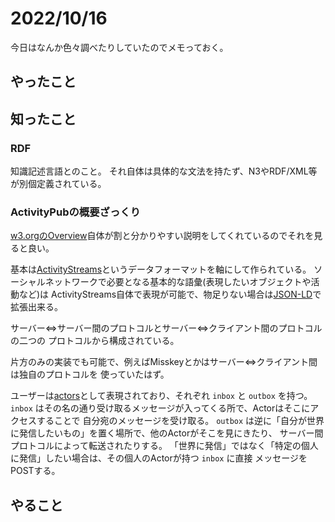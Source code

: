 * 2022/10/16
:PROPERTIES:
:DATE: [2022-10-16 Sun 00:10]
:TAGS: 
:BLOG_POST_KIND: Diary
:BLOG_POST_PROGRESS: Empty
:BLOG_POST_STATUS: Normal
:END:
  
今日はなんか色々調べたりしていたのでメモっておく。

** やったこと
** 知ったこと
*** RDF
知識記述言語とのこと。
それ自体は具体的な文法を持たず、N3やRDF/XML等が別個定義されている。

*** ActivityPubの概要ざっくり
[[https://www.w3.org/TR/activitypub/#Overview][w3.orgのOverview]]自体が割と分かりやすい説明をしてくれているのでそれを見ると良い。

基本は[[https://www.w3.org/TR/activitystreams-core/][ActivityStreams]]というデータフォーマットを軸にして作られている。
ソーシャルネットワークで必要となる基本的な語彙(表現したいオブジェクトや活動など)は
ActivityStreams自体で表現が可能で、物足りない場合は[[https://www.w3.org/TR/json-ld/][JSON-LD]]で拡張出来る。


サーバー⇔サーバー間のプロトコルとサーバー⇔クライアント間のプロトコルの二つの
プロトコルから構成されている。

片方のみの実装でも可能で、例えばMisskeyとかはサーバー⇔クライアント間は独自のプロトコルを
使っていたはず。


ユーザーは[[https://www.w3.org/TR/activitypub/#actors][actors]]として表現されており、それぞれ ~inbox~ と ~outbox~ を持つ。
~inbox~ はその名の通り受け取るメッセージが入ってくる所で、Actorはそこにアクセスすることで
自分宛のメッセージを受け取る。
~outbox~ は逆に「自分が世界に発信したいもの」を置く場所で、他のActorがそこを見にきたり、
サーバー間プロトコルによって転送されたりする。
「世界に発信」ではなく「特定の個人に発信」したい場合は、その個人のActorが持つ ~inbox~ に直接
メッセージをPOSTする。


** やること
